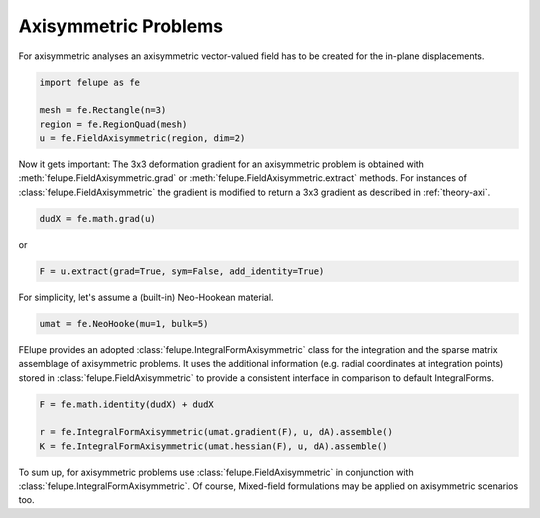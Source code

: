 Axisymmetric Problems
---------------------

For axisymmetric analyses an axisymmetric vector-valued field has to be created for the in-plane displacements.

..  code-block:: python

    import felupe as fe

    mesh = fe.Rectangle(n=3)
    region = fe.RegionQuad(mesh)
    u = fe.FieldAxisymmetric(region, dim=2)

Now it gets important: The 3x3 deformation gradient for an axisymmetric problem is obtained with :meth:`felupe.FieldAxisymmetric.grad` or :meth:`felupe.FieldAxisymmetric.extract` methods. For instances of :class:`felupe.FieldAxisymmetric` the gradient is modified to return a 3x3 gradient as described in :ref:`theory-axi`.

..  code-block:: python

    dudX = fe.math.grad(u)

or

..  code-block:: python

    F = u.extract(grad=True, sym=False, add_identity=True)

For simplicity, let's assume a (built-in) Neo-Hookean material.

..  code-block:: python

    umat = fe.NeoHooke(mu=1, bulk=5)


FElupe provides an adopted :class:`felupe.IntegralFormAxisymmetric` class for the integration and the sparse matrix assemblage of axisymmetric problems. It uses the additional information (e.g. radial coordinates at integration points) stored in :class:`felupe.FieldAxisymmetric` to provide a consistent interface in comparison to default IntegralForms.

..  code-block:: python

    F = fe.math.identity(dudX) + dudX

    r = fe.IntegralFormAxisymmetric(umat.gradient(F), u, dA).assemble()
    K = fe.IntegralFormAxisymmetric(umat.hessian(F), u, dA).assemble()

To sum up, for axisymmetric problems use :class:`felupe.FieldAxisymmetric` in conjunction with :class:`felupe.IntegralFormAxisymmetric`. Of course, Mixed-field formulations may be applied on axisymmetric scenarios too.
